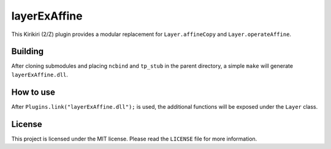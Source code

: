 layerExAffine
=============

This Kirikiri (2/Z) plugin provides a modular replacement for
``Layer.affineCopy`` and ``Layer.operateAffine``.

Building
--------

After cloning submodules and placing ``ncbind`` and ``tp_stub`` in the
parent directory, a simple ``make`` will generate ``layerExAffine.dll``.

How to use
----------

After ``Plugins.link("layerExAffine.dll");`` is used, the additional
functions will be exposed under the ``Layer`` class.

License
-------

This project is licensed under the MIT license. Please read the
``LICENSE`` file for more information.
